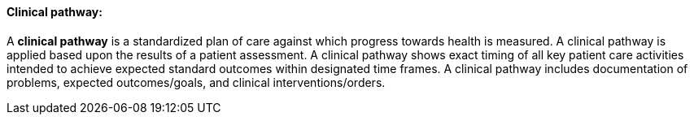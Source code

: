 ==== Clinical pathway:
[v291_section="12.2.1.4"]

A *clinical pathway* is a standardized plan of care against which progress towards health is measured. A clinical pathway is applied based upon the results of a patient assessment. A clinical pathway shows exact timing of all key patient care activities intended to achieve expected standard outcomes within designated time frames. A clinical pathway includes documentation of problems, expected outcomes/goals, and clinical interventions/orders.

